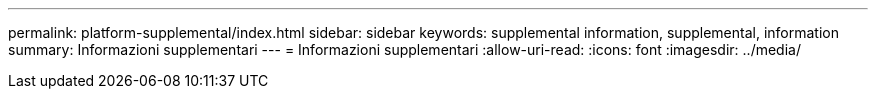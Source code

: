 ---
permalink: platform-supplemental/index.html 
sidebar: sidebar 
keywords: supplemental information, supplemental, information 
summary: Informazioni supplementari 
---
= Informazioni supplementari
:allow-uri-read: 
:icons: font
:imagesdir: ../media/


